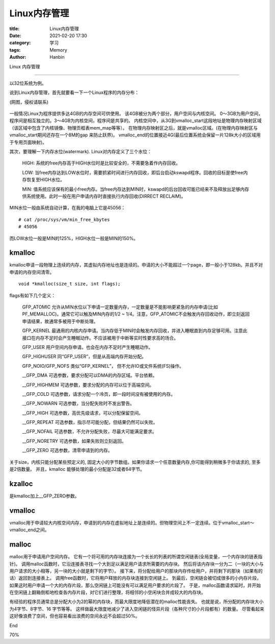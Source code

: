 Linux内存管理
################

:title: Linux内存管理
:date: 2021-02-20 17:30
:category: 学习
:tags: Memory
:author: Hanbin


Linux 内存管理

------

以32位系统为例。

说到Linux内存管理，首先就要看一下一个Linux程序的内存分布：


(网图，侵权请联系)

.. figure:: ./resource/img/20210220_Linux-nei-cun-guan-li/001.svg
    :alt: No Image

一般情况Linux为程序提供多达4GB的内存空间可供使用。
该4GB被分为两个部分，用户空间与内核空间。 0～3GB为用户空间，程序间是相互独立的。3～4GB为内核空间，程序间是共享的。
内核空间中，从3G到vmalloc_start这段地址是物理内存映射区域（该区域中包含了内核镜像、物理页框表mem_map等等）。
在物理内存映射区之后，就是vmalloc区域。(在物理内存映射区与vmalloc_start期间还存在一个8M的gap 来防止跃界)。
vmalloc_end的位置接近4G(最后位置系统会保留一片128k大小的区域用于专用页面映射)。

其次，要理解一下内存水位(watermark).
Linux对内存定义了三个水位：

  HIGH: 系统的free内存高于HIGH水位时是比较安全的，不需要急着作内存回收。

  LOW: 当free内存达到LOW水位时，需要抓紧时间进行内存回收，即后台启动kswapd程序。回收的目标是使free内存恢复至HIGH水位。

  MIN: 值系统应该保有的最小free内存。当free内存达到MIN时，kswapd的后台回收可能已经来不及释放出足够内存供系统使用。此时一般在用户申请内存时直接执行内存回收(DIRRECT RECLAIM)。

MIN水位一般由系统自动计算，在我的电脑上它是45056：

::

  # cat /proc/sys/vm/min_free_kbytes
  # 45056

而LOW水位一般是MIN的125%，HIGH水位一般是MIN的150%。



kmalloc
=========

kmalloc申请一段物理上连续的内存，其虚拟内存地址也是连续的。申请的大小不能超过一个page，即一般小于128kb。并且不对申请的内存空间清零。

::

  void *kmalloc(size_t size, int flags);


flags有如下几个定义：

  GFP_ATOMIC 允许从MIN水位以下申请一定数量内存，一定数量是不能影响更紧急的内存申请(比如PF_MEMALLOC)。通常它可以触及MIN内存的1/2 ~ 1/4。注意，GFP_ATOMIC不会触发内存回收动作，即立刻返回申请结果，故通常多被用于中断处理。

  GFP_KERNEL 最通用的内核内存申请。当内存低于MIN时会触发内存回收，并进入睡眠直到内存足够可用。注意此接口在内存不足时会产生睡眠动作。不应该被用于中断等实时性要求高的场合。

  GFP_USER   用户空间内存申请。也会在内存不足时产生睡眠动作。

  GFP_HIGHUSER 同“GFP_USER”，但是从高端内存开始分配。

  GFP_NOIO/GFP_NOFS 类似“GFP_KERNEL”， 但不允许IO或文件系统(FS)操作。

  __GFP_DMA  可选参数，要求分配可以DMA的内存区域。平台依赖。

  __GFP_HIGHMEM  可选参数，要求分配的内存可以位于高端空间。

  __GFP_COLD 可选参数，请求分配一个冷页，即一段时间没有被使用的内存。

  __GFP_NOWARN 可选参数，当分配失败时不发出警告。

  __GFP_HIGH 可选参数，高优先级请求，可以分配保留空间。

  __GFP_REPEAT 可选参数，指示尽可能分配，但结果仍然可以失败。

  __GFP_NOFAIL 可选参数，不允许分配失败，尽最大可能满足要求。

  __GFP_NORETRY 可选参数，如果失败则立刻返回。

  __GFP_ZERO 可选参数，清零申请到的内存。

关于size，内核只能分配某些预定义的, 固定大小的字节数组。如果你请求一个任意数量内存,你可能得到稍微多于你请求的, 至多是2倍数量。
并且，kmalloc 能够处理的最小分配是32或者64字节。

kzalloc
=========

是kmalloc加上__GFP_ZERO参数。

vmalloc
=========

vmalloc用于申请较大内核空间内存，申请到的内存在虚拟地址上是连续的。但物理空间上不一定连续。位于vmalloc_start～vmalloc_end之间。

malloc
========

malloc用于申请用户空间内存。
它有一个将可用的内存块连接为一个长长的列表的所谓空闲链表(全局变量，一个内存块的链表指针)。
调用malloc函数时，它沿连接表寻找一个大到足以满足用户请求所需要的内存块。
然后将该内存块一分为二（一块的大小与用户请求的大小相等，另一块的大小就是剩下的字节）。
接下来，将分配给用户的那块内存传给用户，并将剩下的那块（如果有的话）返回到连接表上。
调用free函数时，它将用户释放的内存块连接到空闲链上。
到最后，空闲链会被切成很多的小内存片段，如果这时用户申请一个大的内存片段，那么空闲链上可能没有可以满足用户要求的片段了。
于是，malloc函数请求延时，并开始在空闲链上翻箱倒柜地检查各内存片段，对它们进行整理，将相邻的小空闲块合并成较大的内存块。

有经验的程序员通常总是分配大小为2的幂的内存块，而最大限度地降低潜在的malloc性能丧失。
也就是说，所分配的内存块大小为4字节、8字节、16 字节等等。
这样做最大限度地减少了进入空闲链的怪异片段（各种尺寸的小片段都有）的数量。
尽管看起来这好像浪费了空间，但也容易看出浪费的空间永远不会超过50%。



End

70%
